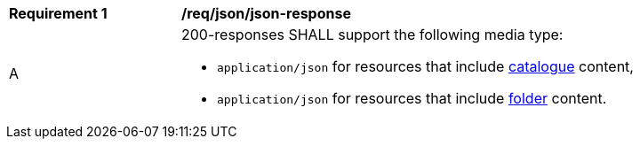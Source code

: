 [[req_json_json-response]]
[width="90%",cols="2,6a"]
|===
^|*Requirement {counter:req-id}* |*/req/json/json-response*
^|A |200-responses SHALL support the following media type:

* `application/json` for resources that include <<clause-record-collection,catalogue>> content,
* `application/json` for resources that include <<clause-record-folder,folder>> content.
|===
